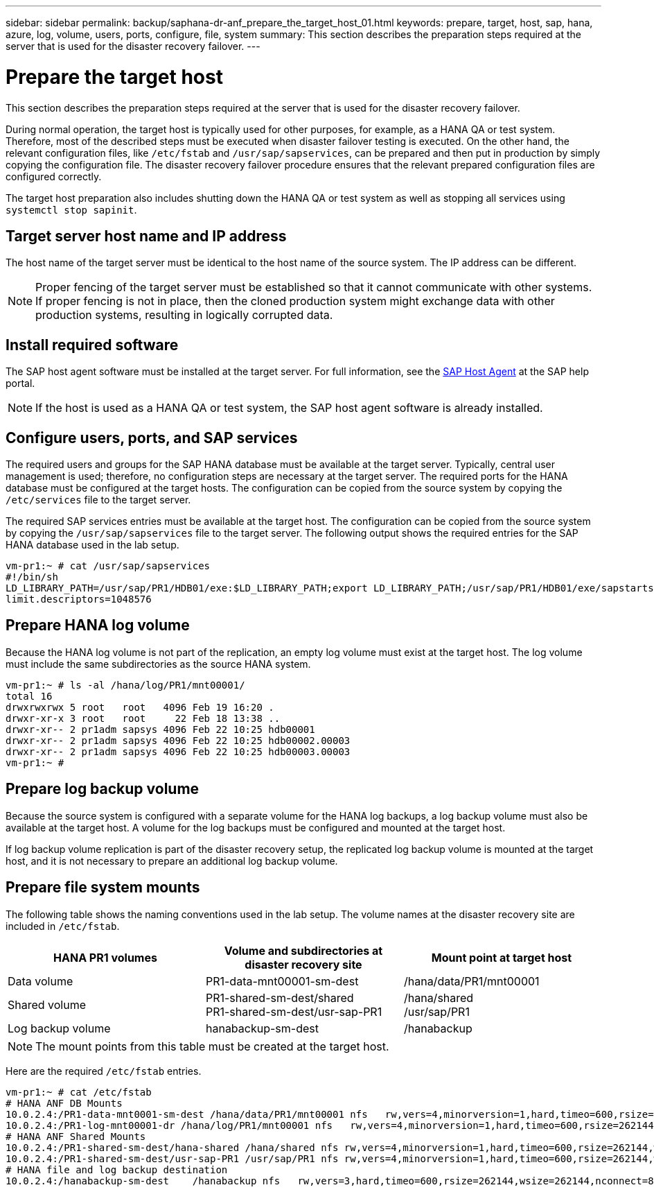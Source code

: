 ---
sidebar: sidebar
permalink: backup/saphana-dr-anf_prepare_the_target_host_01.html
keywords: prepare, target, host, sap, hana, azure, log, volume, users, ports, configure, file, system
summary: This section describes the preparation steps required at the server that is used for the disaster recovery failover.
---

= Prepare the target host
:hardbreaks:
:nofooter:
:icons: font
:linkattrs:
:imagesdir: ../media/

//
// This file was created with NDAC Version 2.0 (August 17, 2020)
//
// 2021-05-24 12:07:40.408912
//

[.lead]
This section describes the preparation steps required at the server that is used for the disaster recovery failover.

During normal operation, the target host is typically used for other purposes, for example, as a HANA QA or test system. Therefore, most of the described steps must be executed when disaster failover testing is executed. On the other hand, the relevant configuration files, like `/etc/fstab` and `/usr/sap/sapservices`, can be prepared and then put in production by simply copying the configuration file. The disaster recovery failover procedure ensures that the relevant prepared configuration files are configured correctly.

The target host preparation also includes shutting down the HANA QA or test system as well as stopping all services using `systemctl stop sapinit`.

== Target server host name and IP address

The host name of the target server must be identical to the host name of the source system. The IP address can be different.

NOTE: Proper fencing of the target server must be established so that it cannot communicate with other systems. If proper fencing is not in place, then the cloned production system might exchange data with other production systems, resulting in logically corrupted data.

== Install required software

The SAP host agent software must be installed at the target server. For full information, see the https://help.sap.com/viewer/9f03f1852ce94582af41bb49e0a667a7/103/en-US[SAP Host Agent^] at the SAP help portal.

[NOTE]
If the host is used as a HANA QA or test system, the SAP host agent software is already installed.

== Configure users, ports, and SAP services

The required users and groups for the SAP HANA database must be available at the target server. Typically, central user management is used; therefore, no configuration steps are necessary at the target server. The required ports for the HANA database must be configured at the target hosts. The configuration can be copied from the source system by copying the `/etc/services` file to the target server.

The required SAP services entries must be available at the target host. The configuration can be copied from the source system by copying the `/usr/sap/sapservices` file to the target server. The following output shows the required entries for the SAP HANA database used in the lab setup.

....
vm-pr1:~ # cat /usr/sap/sapservices
#!/bin/sh
LD_LIBRARY_PATH=/usr/sap/PR1/HDB01/exe:$LD_LIBRARY_PATH;export LD_LIBRARY_PATH;/usr/sap/PR1/HDB01/exe/sapstartsrv pf=/usr/sap/PR1/SYS/profile/PR1_HDB01_vm-pr1 -D -u pr1adm
limit.descriptors=1048576
....

== Prepare HANA log volume

Because the HANA log volume is not part of the replication, an empty log volume must exist at the target host. The log volume must include the same subdirectories as the source HANA system.

....
vm-pr1:~ # ls -al /hana/log/PR1/mnt00001/
total 16
drwxrwxrwx 5 root   root   4096 Feb 19 16:20 .
drwxr-xr-x 3 root   root     22 Feb 18 13:38 ..
drwxr-xr-- 2 pr1adm sapsys 4096 Feb 22 10:25 hdb00001
drwxr-xr-- 2 pr1adm sapsys 4096 Feb 22 10:25 hdb00002.00003
drwxr-xr-- 2 pr1adm sapsys 4096 Feb 22 10:25 hdb00003.00003
vm-pr1:~ #
....

== Prepare log backup volume

Because the source system is configured with a separate volume for the HANA log backups, a log backup volume must also be available at the target host. A volume for the log backups must be configured and mounted at the target host.

If log backup volume replication is part of the disaster recovery setup, the replicated log backup volume is mounted at the target host, and it is not necessary to prepare an additional log backup volume.

== Prepare file system mounts

The following table shows the naming conventions used in the lab setup. The volume names at the disaster recovery site are included in `/etc/fstab`.

|===
|HANA PR1 volumes |Volume and subdirectories at disaster recovery site |Mount point at target host

|Data volume
|PR1-data-mnt00001-sm-dest
|/hana/data/PR1/mnt00001
|Shared volume
|PR1-shared-sm-dest/shared
PR1-shared-sm-dest/usr-sap-PR1
|/hana/shared
/usr/sap/PR1
|Log backup volume
|hanabackup-sm-dest
|/hanabackup
|===

[NOTE]
The mount points from this table must be created at the target host.

Here are the required `/etc/fstab` entries.

....
vm-pr1:~ # cat /etc/fstab
# HANA ANF DB Mounts
10.0.2.4:/PR1-data-mnt0001-sm-dest /hana/data/PR1/mnt00001 nfs   rw,vers=4,minorversion=1,hard,timeo=600,rsize=262144,wsize=262144,intr,noatime,lock,_netdev,sec=sys  0  0
10.0.2.4:/PR1-log-mnt00001-dr /hana/log/PR1/mnt00001 nfs   rw,vers=4,minorversion=1,hard,timeo=600,rsize=262144,wsize=262144,intr,noatime,lock,_netdev,sec=sys  0  0
# HANA ANF Shared Mounts
10.0.2.4:/PR1-shared-sm-dest/hana-shared /hana/shared nfs rw,vers=4,minorversion=1,hard,timeo=600,rsize=262144,wsize=262144,intr,noatime,lock,_netdev,sec=sys  0  0
10.0.2.4:/PR1-shared-sm-dest/usr-sap-PR1 /usr/sap/PR1 nfs rw,vers=4,minorversion=1,hard,timeo=600,rsize=262144,wsize=262144,intr,noatime,lock,_netdev,sec=sys  0  0
# HANA file and log backup destination
10.0.2.4:/hanabackup-sm-dest    /hanabackup nfs   rw,vers=3,hard,timeo=600,rsize=262144,wsize=262144,nconnect=8,bg,noatime,nolock 0 0
....

